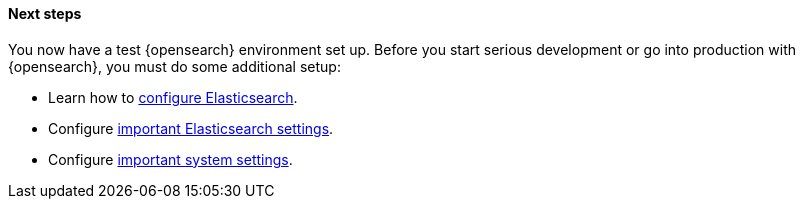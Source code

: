 [role="exclude"]
==== Next steps

You now have a test {opensearch} environment set up.  Before you start
serious development or go into production with {opensearch}, you must do some additional
setup:

* Learn how to <<settings,configure Elasticsearch>>.
* Configure <<important-settings,important Elasticsearch settings>>.
* Configure <<system-config,important system settings>>.
